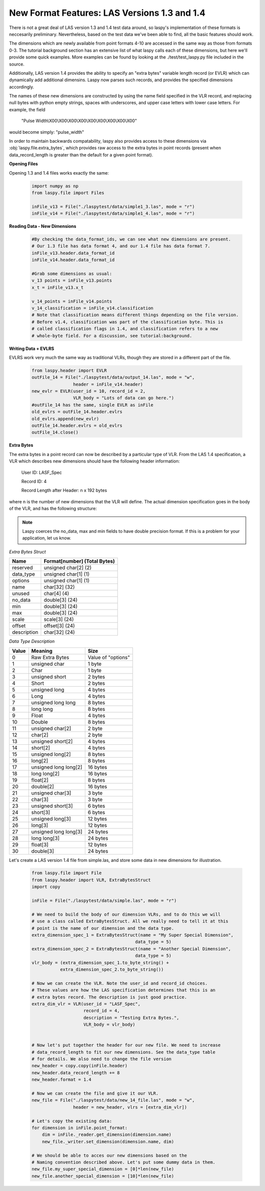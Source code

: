 New Format Features: LAS Versions 1.3 and 1.4
=============================================

There is not a great deal of LAS version 1.3 and 1.4 test data around, so laspy's
implementation of these formats is neccesarily preliminary. Nevertheless, based
on the test data we've been able to find, all the basic features should work. 

The dimensions which are newly available from point formats 4-10 are accessed 
in the same way as those from formats 0-3. The tutorial background section has
an extensive list of what laspy calls each of these dimensions, but here we'll 
provide some quick examples. More examples can be found by looking at the 
./test/test_laspy.py file included in the source. 

Additionally, LAS version 1.4 provides the ability to specify an "extra bytes"
variable length record (or EVLR) which can dynamically add additional dimensins. 
Laspy now parses such records, and provides the specified dimensions accordingly. 

The names of these new dimensions are constructed by using the name field specified
in the VLR record, and replacing null bytes with python empty strings, spaces with 
underscores, and upper case letters with lower case letters. For example, the field

    "Pulse Width\\X00\\X00\\X00\\X00\\X00\\X00\\X00\\X00\\X00"


would become simply: "pulse_width"

In order to maintain backwards compatability, laspy also provides access to these 
dimensions via :obj:`laspy.file.extra_bytes`, which provides raw access to the 
extra bytes in point records (present when data_record_length is greater than 
the default for a given point format).

**Opening Files**

Opening 1.3 and 1.4 files works exactly the same:

    .. code-block:: python

        import numpy as np
        from laspy.file import Files
        
        inFile_v13 = File("./laspytest/data/simple1_3.las", mode = "r")
        inFile_v14 = File("./laspytest/data/simple1_4.las", mode = "r")

**Reading Data - New Dimensions**
    
    .. code-block:: python
        
        #By checking the data_format_ids, we can see what new dimensions are present. 
        # Our 1.3 file has data format 4, and our 1.4 file has data format 7.
        inFile_v13.header.data_format_id
        inFile_v14.header.data_format_id
        
        #Grab some dimensions as usual:
        v_13 points = inFile_v13.points
        x_t = inFile_v13.x_t

        v_14_points = inFile_v14.points
        v_14_classification = inFile_v14.classification
        # Note that classification means different things depending on the file version.
        # Before v1.4, classification was part of the classification byte. This is 
        # called classification flags in 1.4, and classification refers to a new 
        # whole-byte field. For a discussion, see tutorial:background. 

**Writing Data + EVLRS**

EVLRS work very much the same way as traditional VLRs, though they are stored in
a different part of the file. 

    .. code-block:: python

        from laspy.header import EVLR
        outFile_14 = File("./laspytest/data/output_14.las", mode = "w",
                        header = inFile_v14.header)
        new_evlr = EVLR(user_id = 10, record_id = 2, 
                        VLR_body = "Lots of data can go here.")
        #outFile_14 has the same, single EVLR as inFile
        old_evlrs = outFile_14.header.evlrs 
        old_evlrs.append(new_evlr)
        outFile_14.header.evlrs = old_evlrs
        outFile_14.close()


**Extra Bytes**

The extra bytes in a point record can now be described by a particular type of VLR.
From the LAS 1.4 specification, a VLR which describes new dimensions should have the 
following header information:

    User ID:  LASF_Spec

    Record ID:  4 
    
    Record Length after Header: n x 192 bytes

where n is the number of new dimensions that the VLR will define. The actual dimension
specification goes in the body of the VLR, and has the following structure:

.. note::
    Laspy coerces the no_data, max and min fields to have double precision format. 
    If this is a problem for your application, let us know. 


*Extra Bytes Struct*

============ ==============================
 Name        Format[number] (Total Bytes)
============ ==============================
 reserved     unsigned char[2] (2)
 data_type    unsigned char[1] (1)
 options      unsigned char[1] (1)
 name         char[32] (32)
 unused       char[4] (4)
 no_data      double[3] (24)
 min          double[3] (24)
 max          double[3] (24)
 scale        scale[3] (24)
 offset       offset[3] (24)
 description  char[32] (24)
============ ==============================

*Data Type Description*

======= ========================= ===================
 Value   Meaning                   Size
======= ========================= ===================
 0       Raw Extra Bytes           Value of "options" 
 1       unsigned char             1 byte 
 2       Char                      1 byte 
 3       unsigned short            2 bytes 
 4       Short                     2 bytes 
 5       unsigned long             4 bytes 
 6       Long                      4 bytes 
 7       unsigned long long        8 bytes 
 8       long long                 8 bytes 
 9       Float                     4 bytes 
 10      Double                    8 bytes 
 11      unsigned char[2]          2 byte 
 12      char[2]                   2 byte 
 13      unsigned short[2]         4 bytes 
 14      short[2]                  4 bytes 
 15      unsigned long[2]          8 bytes 
 16      long[2]                   8 bytes 
 17      unsigned long long[2]     16 bytes 
 18      long long[2]              16 bytes 
 19      float[2]                  8 bytes 
 20      double[2]                 16 bytes 
 21      unsigned char[3]          3 byte
 22      char[3]                   3 byte 
 23      unsigned short[3]         6 bytes 
 24      short[3]                  6 bytes
 25      unsigned long[3]          12 bytes 
 26      long[3]                   12 bytes 
 27      unsigned long long[3]     24 bytes 
 28      long long[3]              24 bytes 
 29      float[3]                  12 bytes 
 30      double[3]                 24 bytes

======= ========================= ===================

 
Let's create a LAS version 1.4 file from simple.las, and store some data in new dimensions for illustration. 

    .. code-block:: python
        
        from laspy.file import File 
        from laspy.header import VLR, ExtraBytesStruct
        import copy

        inFile = File("./laspytest/data/simple.las", mode = "r")
        
        # We need to build the body of our dimension VLRs, and to do this we will
        # use a class called ExtraBytesStruct. All we really need to tell it at this 
        # point is the name of our dimension and the data type. 
        extra_dimension_spec_1 = ExtraBytesStruct(name = "My Super Special Dimension",
                                                data_type = 5)
        extra_dimension_spec_2 = ExtraBytesStruct(name = "Another Special Dimension",
                                                data_type = 5)
        vlr_body = (extra_dimension_spec_1.to_byte_string() + 
                   extra_dimension_spec_2.to_byte_string())

        # Now we can create the VLR. Note the user_id and record_id choices. 
        # These values are how the LAS specification determines that this is an 
        # extra bytes record. The description is just good practice. 
        extra_dim_vlr = VLR(user_id = "LASF_Spec",
                            record_id = 4, 
                            description = "Testing Extra Bytes.", 
                            VLR_body = vlr_body)
 

        # Now let's put together the header for our new file. We need to increase
        # data_record_length to fit our new dimensions. See the data_type table 
        # for details. We also need to change the file version
        new_header = copy.copy(inFile.header)
        new_header.data_record_length += 8
        new_header.format = 1.4

        # Now we can create the file and give it our VLR.
        new_file = File("./laspytest/data/new_14_file.las", mode = "w", 
                        header = new_header, vlrs = [extra_dim_vlr])
        
        # Let's copy the existing data:
        for dimension in inFile.point_format:
            dim = inFile._reader.get_dimension(dimension.name)
            new_file._writer.set_dimension(dimension.name, dim)

        # We should be able to acces our new dimensions based on the 
        # Naming convention described above. Let's put some dummy data in them.
        new_file.my_super_special_dimension = [0]*len(new_file)
        new_file.another_special_dimension = [10]*len(new_file)

